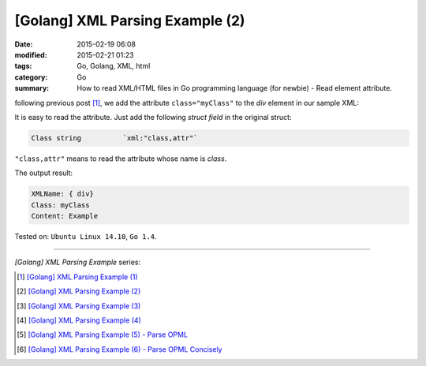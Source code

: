 [Golang] XML Parsing Example (2)
################################

:date: 2015-02-19 06:08
:modified: 2015-02-21 01:23
:tags: Go, Golang, XML, html
:category: Go
:summary: How to read XML/HTML files in Go programming language (for newbie)
          - Read element attribute.


following previous post [1]_, we add the attribute ``class="myClass"`` to the
*div* element in our sample XML:

.. show_github_file:: siongui userpages content/code/go-xml/example-2.xml

It is easy to read the attribute. Just add the following *struct field* in the
original struct:

.. code-block:: go

  Class	string		`xml:"class,attr"`

``"class,attr"`` means to read the attribute whose name is *class*.

.. show_github_file:: siongui userpages content/code/go-xml/parse-2.go

The output result:

.. code-block:: bash

  XMLName: { div}
  Class: myClass
  Content: Example

Tested on: ``Ubuntu Linux 14.10``, ``Go 1.4``.

----

*[Golang] XML Parsing Example* series:

.. [1] `[Golang] XML Parsing Example (1) <{filename}../17/go-parse-xml-example-1%en.rst>`_

.. [2] `[Golang] XML Parsing Example (2) <{filename}go-parse-xml-example-2%en.rst>`_

.. [3] `[Golang] XML Parsing Example (3) <{filename}../21/go-parse-xml-example-3%en.rst>`_

.. [4] `[Golang] XML Parsing Example (4) <{filename}../24/go-parse-xml-example-4%en.rst>`_

.. [5] `[Golang] XML Parsing Example (5) - Parse OPML <{filename}../25/go-parse-opml%en.rst>`_

.. [6] `[Golang] XML Parsing Example (6) - Parse OPML Concisely <{filename}../26/go-parse-opml-concisely%en.rst>`_
